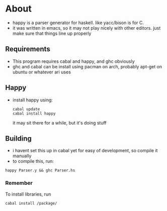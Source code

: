 * About
- happy is a parser generator for haskell. like yacc/bison is for C.
- it was written in emacs, so it may not play nicely with other editors. just make sure that things line up properly
** Requirements
- This program requires cabal and happy, and ghc obviously
- ghc and cabal can be install using pacman on arch, probably apt-get on ubuntu or whatever ari uses
** Happy
   - install happy using:
     #+BEGIN_EXAMPLE
     cabal update
     cabal install happy
     #+END_EXAMPLE
     it may sit there for a while, but it's doing stuff
** Building
   - i havent set this up in cabal yet for easy of development, so compile it manually
   - to compile this, run:
   #+BEGIN_EXAMPLE
   happy Parser.y && ghc Parser.hs
   #+END_EXAMPLE
*** Remember
    To install libraries, run
    #+BEGIN_EXAMPLE
    cabal install /package/
    #+END_EXAMPLE
